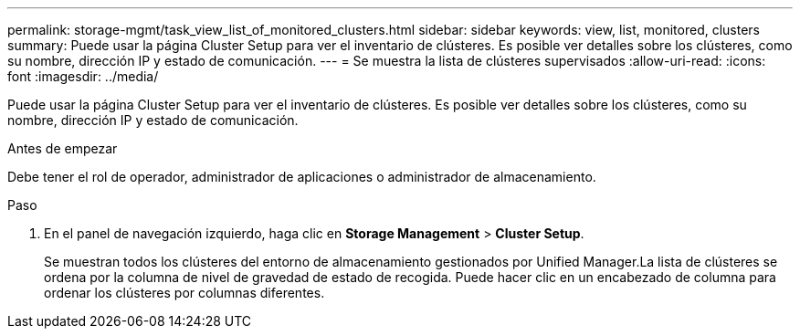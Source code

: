 ---
permalink: storage-mgmt/task_view_list_of_monitored_clusters.html 
sidebar: sidebar 
keywords: view, list, monitored, clusters 
summary: Puede usar la página Cluster Setup para ver el inventario de clústeres. Es posible ver detalles sobre los clústeres, como su nombre, dirección IP y estado de comunicación. 
---
= Se muestra la lista de clústeres supervisados
:allow-uri-read: 
:icons: font
:imagesdir: ../media/


[role="lead"]
Puede usar la página Cluster Setup para ver el inventario de clústeres. Es posible ver detalles sobre los clústeres, como su nombre, dirección IP y estado de comunicación.

.Antes de empezar
Debe tener el rol de operador, administrador de aplicaciones o administrador de almacenamiento.

.Paso
. En el panel de navegación izquierdo, haga clic en *Storage Management* > *Cluster Setup*.
+
Se muestran todos los clústeres del entorno de almacenamiento gestionados por Unified Manager.La lista de clústeres se ordena por la columna de nivel de gravedad de estado de recogida. Puede hacer clic en un encabezado de columna para ordenar los clústeres por columnas diferentes.


